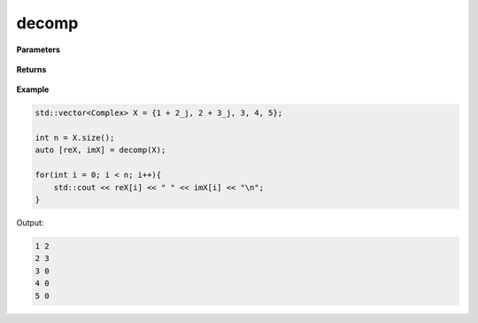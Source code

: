 
decomp
=====

.. cpp:function:: constexpr std::pair<std::vector<double>, std::vector<double>> decomp(const std::vector<Complex>& X) noexcept

   Decomposes complex sequence into its real and imaginary components.

**Parameters**

    .. cpp:var:: const std::vector<Complex>& X

        A complex sequence.

**Returns**

    .. cpp:type:: std::pair<std::vector<double>, std::vector<double>>

        The real and imaginary seqeunces.


**Example**

.. code-block:: cpp

    std::vector<Complex> X = {1 + 2_j, 2 + 3_j, 3, 4, 5};

    int n = X.size();
    auto [reX, imX] = decomp(X);

    for(int i = 0; i < n; i++){
        std::cout << reX[i] << " " << imX[i] << "\n";
    }

Output:

.. code-block:: cpp

    1 2
    2 3
    3 0
    4 0
    5 0